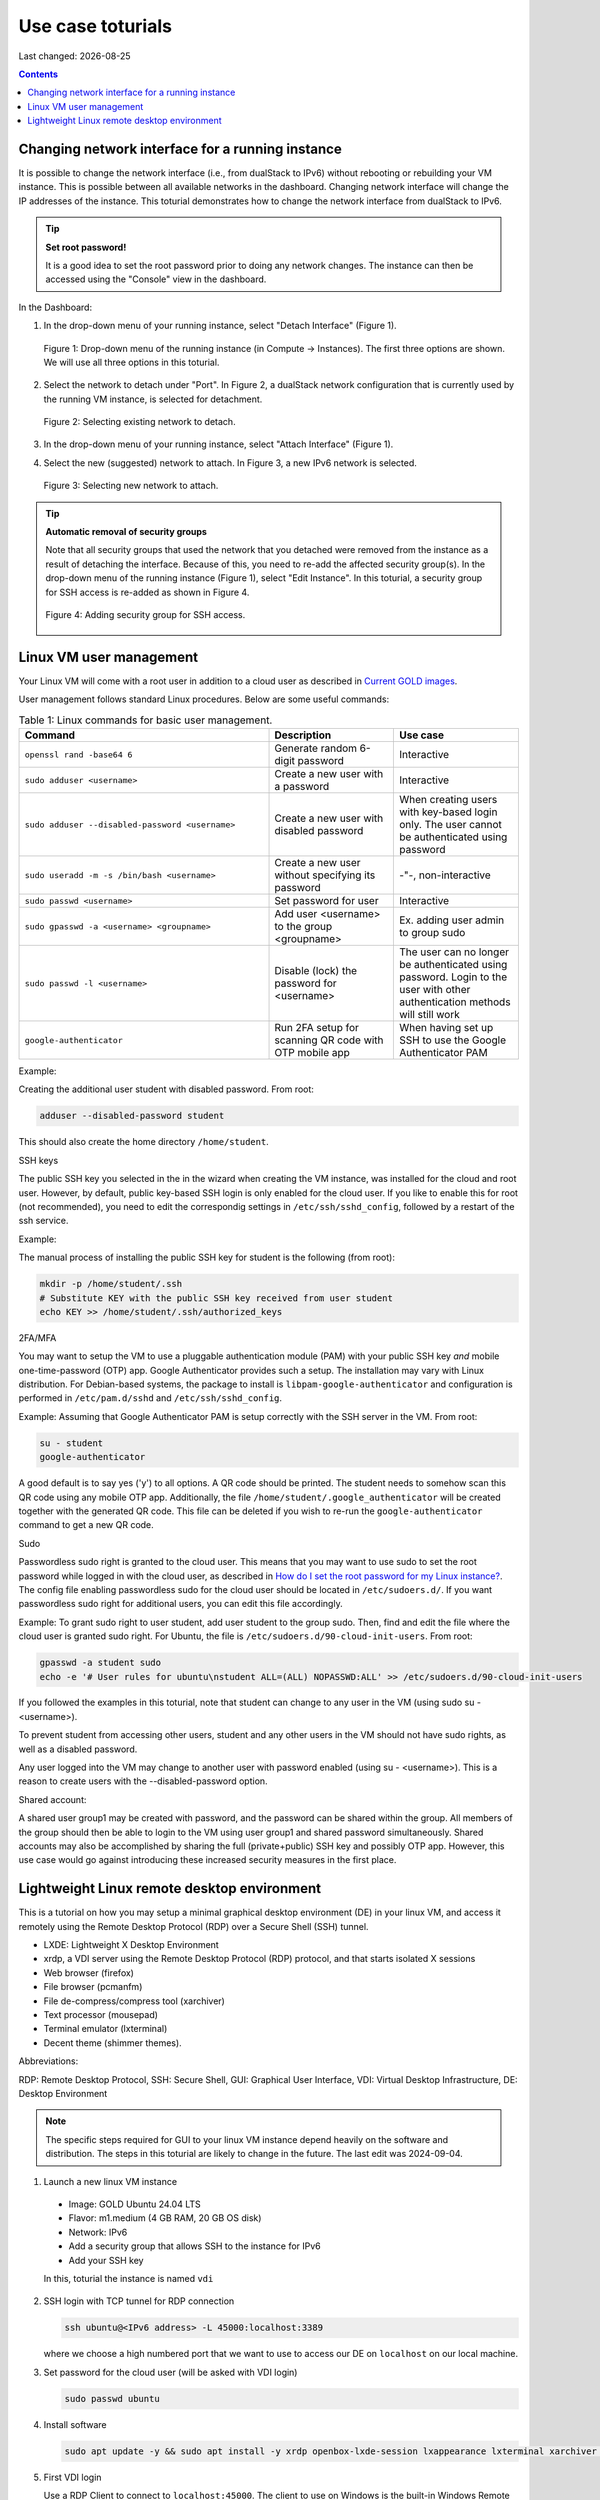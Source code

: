 .. |date| date::

.. _Current GOLD images: nrec-gold-images.html#current-gold-images
.. _How do I set the root password for my Linux instance?: faq.html#how-do-i-set-the-root-password-for-my-linux-instance

Use case toturials
==================

Last changed: |date|

.. contents::

Changing network interface for a running instance
-------------------------------------------------

It is possible to change the network interface (i.e., from dualStack to IPv6)
without rebooting or rebuilding your VM instance. This is possible between all
available networks in the dashboard. Changing network interface will change the IP
addresses of the instance. This toturial demonstrates how to change the network
interface from dualStack to IPv6.

.. TIP::
   **Set root password!**

   It is a good idea to set the root password prior to doing any network changes.
   The instance can then be accessed using the "Console" view in the dashboard.

In the Dashboard:

1. In the drop-down menu of your running instance, select "Detach Interface" (Figure 1).

   .. figure:: images/uc-if-1.png
      :align: center
      :figwidth: image

      Figure 1: Drop-down menu of the running instance (in Compute -> Instances). The first three options are shown. We will use all three options in this toturial.
 
2. Select the network to detach under "Port". In Figure 2, a dualStack network configuration that is currently used by the running VM instance, is selected for detachment.

   .. figure:: images/uc-if-2.png
      :align: center
      :figwidth: image

      Figure 2: Selecting existing network to detach.
 
3. In the drop-down menu of your running instance, select "Attach Interface" (Figure 1).

4. Select the new (suggested) network to attach. In Figure 3, a new IPv6 network is selected.

   .. figure:: images/uc-if-3.png
      :align: center
      :figwidth: image

      Figure 3: Selecting new network to attach.
 
.. TIP::
   **Automatic removal of security groups**

   Note that all security groups that used the network that you detached were removed
   from the instance as a result of detaching the interface. Because of this, you need to
   re-add the affected security group(s). In the drop-down menu of the running instance (Figure 1), select "Edit Instance". In this toturial, a security group for SSH access
   is re-added as shown in Figure 4.

   .. figure:: images/uc-if-4.png
      :align: center
      :figwidth: image

      Figure 4: Adding security group for SSH access.

Linux VM user management
------------------------

Your Linux VM will come with a root user in addition to a cloud user as described in `Current GOLD images`_.

User management follows standard Linux procedures. Below are some useful commands:

.. list-table:: Table 1: Linux commands for basic user management.
   :widths: 50 25 25
   :header-rows: 1

   * - Command
     - Description
     - Use case
   * - ``openssl rand -base64 6``
     - Generate random 6-digit password
     - Interactive
   * - ``sudo adduser <username>``
     - Create a new user with a password
     - Interactive
   * - ``sudo adduser --disabled-password <username>``
     - Create a new user with disabled password
     - When creating users with key-based login only. The user cannot be authenticated using password
   * - ``sudo useradd -m -s /bin/bash <username>``
     - Create a new user without specifying its password
     - -"-, non-interactive
   * - ``sudo passwd <username>``
     - Set password for user
     - Interactive
   * - ``sudo gpasswd -a <username> <groupname>``
     - Add user <username> to the group <groupname>
     - Ex. adding user admin to group sudo
   * - ``sudo passwd -l <username>``
     - Disable (lock) the password for <username>
     - The user can no longer be authenticated using password. Login to the user with other authentication methods will still work
   * - ``google-authenticator``
     - Run 2FA setup for scanning QR code with OTP mobile app
     - When having set up SSH to use the Google Authenticator PAM

Example:

Creating the additional user student with disabled password. From root:

.. code-block:: console

   adduser --disabled-password student

This should also create the home directory ``/home/student``.

SSH keys

The public SSH key you selected in the in the wizard when creating the VM instance, was installed for the cloud and root user. However, by default, public key-based SSH login is only enabled for the cloud user. If you like to enable this for root (not recommended), you need to edit the correspondig settings in ``/etc/ssh/sshd_config``, followed by a restart of the ssh service.

Example:

The manual process of installing the public SSH key for student is the following (from root):

.. code-block:: console

   mkdir -p /home/student/.ssh
   # Substitute KEY with the public SSH key received from user student
   echo KEY >> /home/student/.ssh/authorized_keys

2FA/MFA

You may want to setup the VM to use a pluggable authentication module (PAM) with your public SSH key `and` mobile one-time-password (OTP) app. Google Authenticator provides such a setup. The installation may vary with Linux distribution. For Debian-based systems, the package to install is ``libpam-google-authenticator`` and configuration is performed in ``/etc/pam.d/sshd`` and ``/etc/ssh/sshd_config``.

Example: Assuming that Google Authenticator PAM is setup correctly with the SSH server in the VM. From root:

.. code-block:: console

   su - student
   google-authenticator

A good default is to say yes ('y') to all options. A QR code should be printed. The student needs to somehow scan this QR code using any mobile OTP app. Additionally, the file ``/home/student/.google_authenticator`` will be created together with the generated QR code. This file can be deleted if you wish to re-run the ``google-authenticator`` command to get a new QR code.

Sudo

Passwordless sudo right is granted to the cloud user. This means that you may want to use sudo to set the root password while logged in with the cloud user, as described in `How do I set the root password for my Linux instance?`_. The config file enabling passwordless sudo for the cloud user should be located in ``/etc/sudoers.d/``. If you want passwordless sudo right for additional users, you can edit this file accordingly.

Example: To grant sudo right to user student, add user student to the group sudo. Then, find and edit the file where the cloud user is granted sudo right. For Ubuntu, the file is ``/etc/sudoers.d/90-cloud-init-users``. From root:

.. code-block:: console

   gpasswd -a student sudo
   echo -e '# User rules for ubuntu\nstudent ALL=(ALL) NOPASSWD:ALL' >> /etc/sudoers.d/90-cloud-init-users

If you followed the examples in this toturial, note that student can change to any user in the VM (using sudo su - <username>).

To prevent student from accessing other users, student and any other users in the VM should not have sudo rights, as well as a disabled password.

Any user logged into the VM may change to another user with password enabled (using su - <username>). This is a reason to create users with the --disabled-password option.

Shared account:

A shared user group1 may be created with password, and the password can be shared within the group. All members of the group should then be able to login to the VM using user group1 and shared password simultaneously. Shared accounts may also be accomplished by sharing the full (private+public) SSH key and possibly OTP app. However, this use case would go against introducing these increased security measures in the first place.

Lightweight Linux remote desktop environment
--------------------------------------------

This is a tutorial on how you may setup a minimal graphical desktop environment (DE) in your linux VM, and access it remotely using the Remote Desktop Protocol (RDP) over a Secure Shell (SSH) tunnel.

- LXDE: Lightweight X Desktop Environment
- xrdp, a VDI server using the Remote Desktop Protocol (RDP) protocol, and that starts isolated X sessions
- Web browser (firefox)
- File browser (pcmanfm)
- File de-compress/compress tool (xarchiver)
- Text processor (mousepad)
- Terminal emulator (lxterminal)
- Decent theme (shimmer themes).

Abbreviations:

RDP: Remote Desktop Protocol, SSH: Secure Shell, GUI: Graphical User Interface, VDI: Virtual Desktop Infrastructure, DE: Desktop Environment

.. Note::

   The specific steps required for GUI to your linux VM instance depend heavily on the software and distribution. The steps in this toturial are likely to change in the future. The last edit was 2024-09-04.

1. Launch a new linux VM instance

  - Image: GOLD Ubuntu 24.04 LTS
  - Flavor: m1.medium (4 GB RAM, 20 GB OS disk)
  - Network: IPv6
  - Add a security group that allows SSH to the instance for IPv6
  - Add your SSH key

  In this, toturial the instance is named ``vdi``

2. SSH login with TCP tunnel for RDP connection

   .. code-block:: console

      ssh ubuntu@<IPv6 address> -L 45000:localhost:3389

   where we choose a high numbered port that we want to use to access our DE on ``localhost`` on our local machine.

3. Set password for the cloud user (will be asked with VDI login)

   .. code-block:: console

      sudo passwd ubuntu

4. Install software

   .. code-block:: console
      
      sudo apt update -y && sudo apt install -y xrdp openbox-lxde-session lxappearance lxterminal xarchiver mousepad shimmer-themes firefox

5. First VDI login

   Use a RDP Client to connect to ``localhost:45000``. The client to use on Windows is the built-in Windows Remote Desktop. A good Linux client is Remmina.

   You will be asked to login as user ubuntu with the password you set previously.

5. Necessary fixes

   - Fix lxpanel bug for Ubuntu 24.04 LTS [#f1]_ [#f2]_

     ``Right click on (the visible part of the) panel -> Panel Settings -> Panel Applets, select Desktop Pager, then click Remove``

   - Set decent theme

     ``Preferences -> Customize Look and Feel, select Greybird-dark -> Apply -> Close``

     ``Preferences -> Openbox Configuration Manager, select Numix -> Close``

     ``Right click on panel -> Panel Settings -> Appearance, under Background, select System theme -> Close``

   - Disable screensaver to avoid unwanted CPU consumption

     ``Preferences -> XScreenSaver Settings -> Mode: Disable Screen Saver -> Close``

   - (Windows only) Fix Windows Remote Desktop specific issues [#f3]_

     Enable shared clipboard as well as drive redirection in Windows Remote Desktop client (to ``thinclient_drives`` mount): Make sure Windows Remote Desktop client is configured properly by unchecking Printers and Smart cards. Select the drive(s) to redirect, as well as Clipboard, then save the profile.

6. Finish

   This toturial used the Remmina RDP client with custom screen resolution set to 1920x1080 (Figure 5).

   .. figure:: images/uc-vdi-1.png
      :align: center
      :figwidth: image

      Figure 5: Screenshot of the virtual DE with the GUI tools installed in this toturial.
 
.. rubric:: Footnotes

.. [#f1] https://askubuntu.com/questions/1518705/lxde-panel-gets-cut-off-on-ubuntu-24-04
   
.. [#f2] https://sourceforge.net/p/lxde/bugs/968/

.. [#f3] https://github.com/neutrinolabs/xrdp/issues/308
